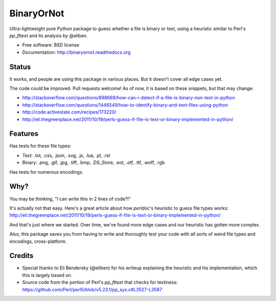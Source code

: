 =============================
BinaryOrNot
=============================

.. image:: https://img.shields.io/pypi/v/binaryornot.svg?style=flat
        :target: https://pypi.python.org/pypi/binaryornot

.. image:: https://img.shields.io/travis/audreyr/binaryornot/master.svg
        :target: https://travis-ci.org/audreyr/binaryornot

.. image:: https://readthedocs.org/projects/binaryornot/badge/?version=latest
        :target: https://readthedocs.org/projects/binaryornot/?badge=latest
        :alt: Documentation Status


Ultra-lightweight pure Python package to guess whether a file is binary or text,
using a heuristic similar to Perl's `pp_fttext` and its analysis by @eliben.

* Free software: BSD license
* Documentation: http://binaryornot.readthedocs.org

Status
------

It works, and people are using this package in various places. But it doesn't cover all edge cases yet.

The code could be improved. Pull requests welcome! As of now, it is based on these snippets, but that may change:

* http://stackoverflow.com/questions/898669/how-can-i-detect-if-a-file-is-binary-non-text-in-python
* http://stackoverflow.com/questions/1446549/how-to-identify-binary-and-text-files-using-python
* http://code.activestate.com/recipes/173220/
* http://eli.thegreenplace.net/2011/10/19/perls-guess-if-file-is-text-or-binary-implemented-in-python/

Features
--------

Has tests for these file types:

* Text: .txt, .css, .json, .svg, .js, .lua, .pl, .rst
* Binary: .png, .gif, .jpg, .tiff, .bmp, .DS_Store, .eot, .otf, .ttf, .woff, .rgb

Has tests for numerous encodings.

Why?
----

You may be thinking, "I can write this in 2 lines of code?!"

It's actually not that easy. Here's a great article about how *perldoc*'s
heuristic to guess file types works: http://eli.thegreenplace.net/2011/10/19/perls-guess-if-file-is-text-or-binary-implemented-in-python/

And that's just where we started. Over time, we've found more edge cases and
our heuristic has gotten more complex.

Also, this package saves you from having to write and thoroughly test
your code with all sorts of weird file types and encodings, cross-platform.

Credits
-------

* Special thanks to Eli Bendersky (@eliben) for his writeup explaining the heuristic and his implementation, which this is largely based on.
* Source code from the portion of Perl's `pp_fttext` that checks for textiness: https://github.com/Perl/perl5/blob/v5.23.1/pp_sys.c#L3527-L3587
